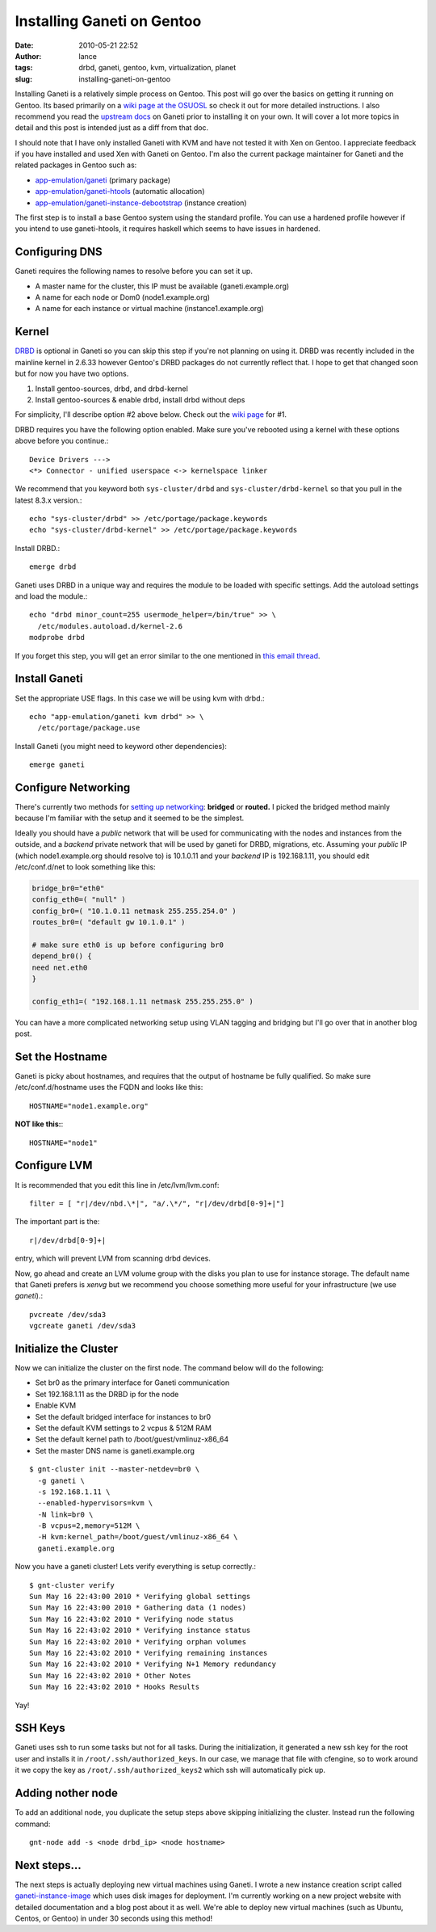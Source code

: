 Installing Ganeti on Gentoo
###########################
:date: 2010-05-21 22:52
:author: lance
:tags: drbd, ganeti, gentoo, kvm, virtualization, planet
:slug: installing-ganeti-on-gentoo

Installing Ganeti is a relatively simple process on Gentoo. This post will go
over the basics on getting it running on Gentoo. Its based primarily on a `wiki
page at the OSUOSL`_ so check it out for more detailed instructions. I also
recommend you read the `upstream docs`_ on Ganeti prior to installing it on your
own. It will cover a lot more topics in detail and this post is intended just as
a diff from that doc.

I should note that I have only installed Ganeti with KVM and have not tested it
with Xen on Gentoo. I appreciate feedback if you have installed and used Xen
with Ganeti on Gentoo. I'm also the current package maintainer for Ganeti and
the related packages in Gentoo such as:

-  `app-emulation/ganeti`_ (primary package)
-  `app-emulation/ganeti-htools`_ (automatic allocation)
-  `app-emulation/ganeti-instance-debootstrap`_ (instance creation)

The first step is to install a base Gentoo system using the standard profile.
You can use a hardened profile however if you intend to use ganeti-htools, it
requires haskell which seems to have issues in hardened.

Configuring DNS
---------------

Ganeti requires the following names to resolve before you can set it up.

-  A master name for the cluster, this IP must be available (ganeti.example.org)
-  A name for each node or Dom0 (node1.example.org)
-  A name for each instance or virtual machine (instance1.example.org)

Kernel
------

`DRBD`_ is optional in Ganeti so you can skip this step if you're not planning
on using it. DRBD was recently included in the mainline kernel in 2.6.33 however
Gentoo's DRBD packages do not currently reflect that.  I hope to get that
changed soon but for now you have two options.

#. Install gentoo-sources, drbd, and drbd-kernel
#. Install gentoo-sources & enable drbd, install drbd without deps

For simplicity, I'll describe option #2 above below. Check out the `wiki page`_
for #1.

DRBD requires you have the following option enabled. Make sure you've rebooted
using a kernel with these options above before you continue.::

    Device Drivers --->
    <*> Connector - unified userspace <-> kernelspace linker

We recommend that you keyword both ``sys-cluster/drbd`` and
``sys-cluster/drbd-kernel`` so that you pull in the latest 8.3.x version.::

    echo "sys-cluster/drbd" >> /etc/portage/package.keywords
    echo "sys-cluster/drbd-kernel" >> /etc/portage/package.keywords

Install DRBD.::

    emerge drbd

Ganeti uses DRBD in a unique way and requires the module to be loaded
with specific settings. Add the autoload settings and load the module.::

    echo "drbd minor_count=255 usermode_helper=/bin/true" >> \
      /etc/modules.autoload.d/kernel-2.6
    modprobe drbd

If you forget this step, you will get an error similar to the one mentioned in
`this email thread`_.

Install Ganeti
--------------

Set the appropriate USE flags. In this case we will be using kvm with drbd.::

    echo "app-emulation/ganeti kvm drbd" >> \
      /etc/portage/package.use

Install Ganeti (you might need to keyword other dependencies)::

    emerge ganeti

Configure Networking
--------------------

There's currently two methods for `setting up networking`_: **bridged** or
**routed.** I picked the bridged method mainly because I'm familiar with the
setup and it seemed to be the simplest.

Ideally you should have a *public* network that will be used for communicating
with the nodes and instances from the outside, and a *backend* private network
that will be used by ganeti for DRBD, migrations, etc. Assuming your *public*
IP (which node1.example.org should resolve to) is 10.1.0.11 and your *backend*
IP is 192.168.1.11, you should edit /etc/conf.d/net to look something like
this:

.. code-block:: bash

    bridge_br0="eth0"
    config_eth0=( "null" )
    config_br0=( "10.1.0.11 netmask 255.255.254.0" )
    routes_br0=( "default gw 10.1.0.1" )

    # make sure eth0 is up before configuring br0
    depend_br0() {
    need net.eth0
    }

    config_eth1=( "192.168.1.11 netmask 255.255.255.0" )

You can have a more complicated networking setup using VLAN tagging and
bridging but I'll go over that in another blog post.

Set the Hostname
----------------

Ganeti is picky about hostnames, and requires that the output of hostname be
fully qualified. So make sure /etc/conf.d/hostname uses the FQDN and looks like
this::

    HOSTNAME="node1.example.org"

**NOT like this:**::

    HOSTNAME="node1"

Configure LVM
-------------

It is recommended that you edit this line in /etc/lvm/lvm.conf::

    filter = [ "r|/dev/nbd.\*|", "a/.\*/", "r|/dev/drbd[0-9]+|"]

The important part is the::

    r|/dev/drbd[0-9]+|

entry, which will prevent LVM from scanning drbd devices.

Now, go ahead and create an LVM volume group with the disks you plan to use for
instance storage. The default name that Ganeti prefers is *xenvg* but we
recommend you choose something more useful for your infrastructure (we use
*ganeti*).::

    pvcreate /dev/sda3
    vgcreate ganeti /dev/sda3

Initialize the Cluster
----------------------

Now we can initialize the cluster on the first node. The command below will do
the following:

-  Set br0 as the primary interface for Ganeti communication
-  Set 192.168.1.11 as the DRBD ip for the node
-  Enable KVM
-  Set the default bridged interface for instances to br0
-  Set the default KVM settings to 2 vcpus & 512M RAM
-  Set the default kernel path to /boot/guest/vmlinuz-x86\_64
-  Set the master DNS name is ganeti.example.org

::

    $ gnt-cluster init --master-netdev=br0 \  
      -g ganeti \  
      -s 192.168.1.11 \  
      --enabled-hypervisors=kvm \  
      -N link=br0 \  
      -B vcpus=2,memory=512M \  
      -H kvm:kernel_path=/boot/guest/vmlinuz-x86_64 \
      ganeti.example.org

Now you have a ganeti cluster! Lets verify everything is setup correctly.::

    $ gnt-cluster verify
    Sun May 16 22:43:00 2010 * Verifying global settings
    Sun May 16 22:43:00 2010 * Gathering data (1 nodes)
    Sun May 16 22:43:02 2010 * Verifying node status
    Sun May 16 22:43:02 2010 * Verifying instance status
    Sun May 16 22:43:02 2010 * Verifying orphan volumes
    Sun May 16 22:43:02 2010 * Verifying remaining instances
    Sun May 16 22:43:02 2010 * Verifying N+1 Memory redundancy
    Sun May 16 22:43:02 2010 * Other Notes
    Sun May 16 22:43:02 2010 * Hooks Results

Yay!

SSH Keys
--------

Ganeti uses ssh to run some tasks but not for all tasks. During the
initialization, it generated a new ssh key for the root user and installs it in
``/root/.ssh/authorized_keys``. In our case, we manage that file with cfengine,
so to work around it we copy the key as ``/root/.ssh/authorized_keys2`` which
ssh will automatically pick up.

Adding nother node
------------------

To add an additional node, you duplicate the setup steps above skipping
initializing the cluster. Instead run the following command::

    gnt-node add -s <node drbd_ip> <node hostname>

Next steps...
-------------

The next steps is actually deploying new virtual machines using Ganeti.  I
wrote a new instance creation script called `ganeti-instance-image`_ which uses
disk images for deployment. I'm currently working on a new project website with
detailed documentation and a blog post about it as well. We're able to deploy
new virtual machines (such as Ubuntu, Centos, or Gentoo) in under 30 seconds
using this method!

.. _wiki page at the OSUOSL: http://dokuwiki.osuosl.org/public/ganeti_cluster_gentoo
.. _upstream docs: http://ganeti-doc.googlecode.com/svn/ganeti-2.1/html/index.html
.. _app-emulation/ganeti: http://packages.gentoo.org/package/app-emulation/ganeti
.. _app-emulation/ganeti-htools: http://packages.gentoo.org/package/app-emulation/ganeti-htools
.. _app-emulation/ganeti-instance-debootstrap: http://packages.gentoo.org/package/app-emulation/ganeti-instance-debootstrap
.. _DRBD: http://www.drbd.org/
.. _wiki page: http://dokuwiki.osuosl.org/public/ganeti_cluster_gentoo
.. _this email thread: http://groups.google.com/group/ganeti/browse_thread/thread/b811f2ba6c898570/f22f4eda4cab62ce
.. _setting up networking: http://ganeti-doc.googlecode.com/svn/ganeti-2.1/html/install.html#configuring-the-network
.. _ganeti-instance-image: http://git.osuosl.org/?p=ganeti-instance-image.git;a=summary
